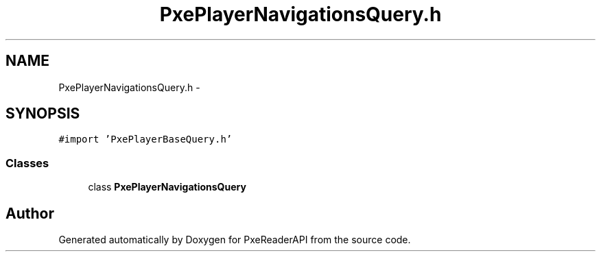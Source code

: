 .TH "PxePlayerNavigationsQuery.h" 3 "Mon Apr 28 2014" "PxeReaderAPI" \" -*- nroff -*-
.ad l
.nh
.SH NAME
PxePlayerNavigationsQuery.h \- 
.SH SYNOPSIS
.br
.PP
\fC#import 'PxePlayerBaseQuery\&.h'\fP
.br

.SS "Classes"

.in +1c
.ti -1c
.RI "class \fBPxePlayerNavigationsQuery\fP"
.br
.in -1c
.SH "Author"
.PP 
Generated automatically by Doxygen for PxeReaderAPI from the source code\&.
